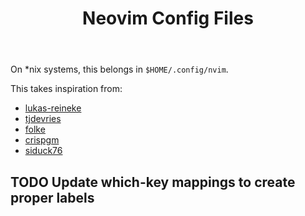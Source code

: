 #+title: Neovim Config Files

On *nix systems, this belongs in =$HOME/.config/nvim=.

This takes inspiration from:

- [[https://github.com/lukas-reineke/dotfiles/tree/master/vim][lukas-reineke]]
- [[https://github.com/tjdevries/config_manager/tree/master/xdg_config/nvim][tjdevries]]
- [[https://github.com/folke/dot/tree/master/config/nvim][folke]]
- [[https://github.com/crispgm/dotfiles/tree/main/nvim][crispgm]]
- [[https://github.com/siduck76/NvChad][siduck76]]

** TODO Update which-key mappings to create proper labels
SCHEDULED: <2021-12-07 Tue>
